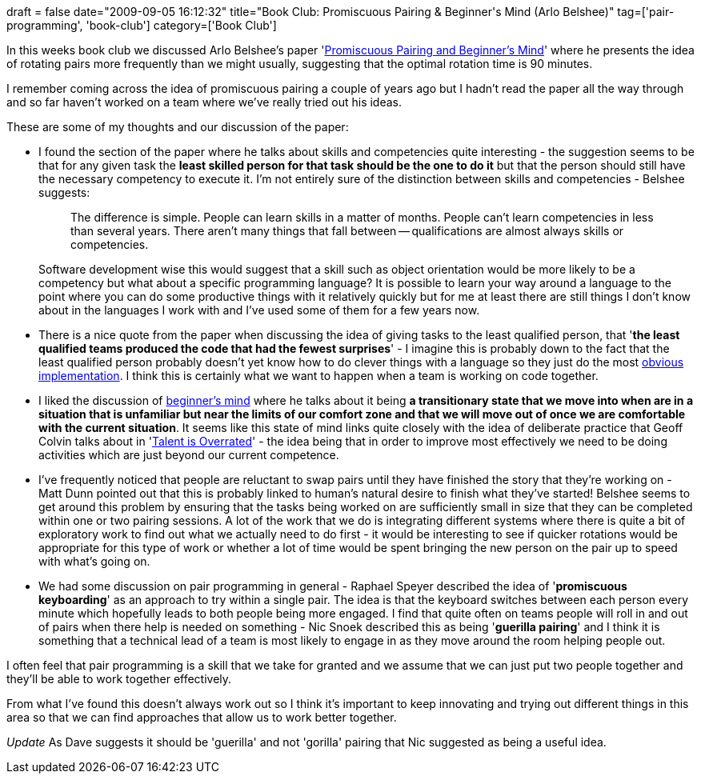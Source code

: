 +++
draft = false
date="2009-09-05 16:12:32"
title="Book Club: Promiscuous Pairing & Beginner's Mind (Arlo Belshee)"
tag=['pair-programming', 'book-club']
category=['Book Club']
+++

In this weeks book club we discussed Arlo Belshee's paper 'http://mitchlacey.com/docs/XR4PromiscuousPairingandBeginnersMind.pdf[Promiscuous Pairing and Beginner's Mind]' where he presents the idea of rotating pairs more frequently than we might usually, suggesting that the optimal rotation time is 90 minutes.

I remember coming across the idea of promiscuous pairing a couple of years ago but I hadn't read the paper all the way through and so far haven't worked on a team where we've really tried out his ideas.

These are some of my thoughts and our discussion of the paper: +

* I found the section of the paper where he talks about skills and competencies quite interesting - the suggestion seems to be that for any given task the *least skilled person for that task should be the one to do it* but that the person should still have the necessary competency to execute it. I'm not entirely sure of the distinction between skills and competencies - Belshee suggests:
+
____
The difference is simple. People can learn skills in a matter of months. People can't learn competencies in less than several years. There aren't many things that fall between -- qualifications are almost always skills or competencies.
____
+
Software development wise this would suggest that a skill such as object orientation would be more likely to be a competency but what about a specific programming language? It is possible to learn your way around a language to the point where you can do some productive things with it relatively quickly but for me at least there are still things I don't know about in the languages I work with and I've used some of them for a few years now.

* There is a nice quote from the paper when discussing the idea of giving tasks to the least qualified person, that '*the least qualified teams produced the code that had the fewest surprises*' - I imagine this is probably down to the fact that the least qualified person probably doesn't yet know how to do clever things with a language so they just do the most http://www.markhneedham.com/blog/2009/03/18/coding-make-it-obvious/[obvious implementation]. I think this is certainly what we want to happen when a team is working on code together.
* I liked the discussion of http://www.markhneedham.com/blog/2009/08/12/zen-mind-beginners-mind-book-review/[beginner's mind] where he talks about it being *a transitionary state that we move into when are in a situation that is unfamiliar but near the limits of our comfort zone and that we will move out of once we are comfortable with the current situation*. It seems like this state of mind links quite closely with the idea of deliberate practice that Geoff Colvin talks about in 'http://www.markhneedham.com/blog/2008/12/29/talent-is-overrated-book-review/[Talent is Overrated]' - the idea being that in order to improve most effectively we need to be doing activities which are just beyond our current competence.
* I've frequently noticed that people are reluctant to swap pairs until they have finished the story that they're working on - Matt Dunn pointed out that this is probably linked to human's natural desire to finish what they've started! Belshee seems to get around this problem by ensuring that the tasks being worked on are sufficiently small in size that they can be completed within one or two pairing sessions. A lot of the work that we do is integrating different systems where there is quite a bit of exploratory work to find out what we actually need to do first - it would be interesting to see if quicker rotations would be appropriate for this type of work or whether a lot of time would be spent bringing the new person on the pair up to speed with what's going on.
* We had some discussion on pair programming in general - Raphael Speyer described the idea of '*promiscuous keyboarding*' as an approach to try within a single pair. The idea is that the keyboard switches between each person every minute which hopefully leads to both people being more engaged. I find that quite often on teams people will roll in and out of pairs when there help is needed on something - Nic Snoek described this as being '*guerilla pairing*' and I think it is something that a technical lead of a team is most likely to engage in as they move around the room helping people out.

I often feel that pair programming is a skill that we take for granted and we assume that we can just put two people together and they'll be able to work together effectively.

From what I've found this doesn't always work out so I think it's important to keep innovating and trying out different things in this area so that we can find approaches that allow us to work better together.

_Update_
As Dave suggests it should be 'guerilla' and not 'gorilla' pairing that Nic suggested as being a useful idea.
